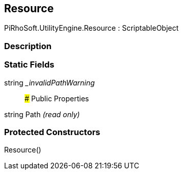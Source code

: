 [#engine/resource]

## Resource

PiRhoSoft.UtilityEngine.Resource : ScriptableObject

### Description

### Static Fields

string __invalidPathWarning_::

### Public Properties

string Path _(read only)_

### Protected Constructors

Resource()::